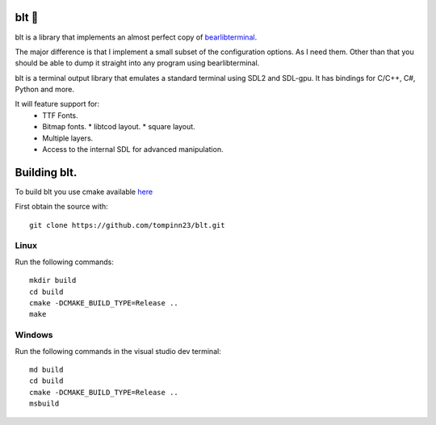 blt 🥪
*****

blt is a library that implements an almost perfect copy of `bearlibterminal <http://foo.wyrd.name/en:bearlibterminal>`_.

The major difference is that I implement a small subset of the configuration options.
As I need them. Other than that you should be able to dump it straight into any program using bearlibterminal.

blt is a terminal output library that emulates a standard terminal using SDL2 and SDL-gpu.
It has bindings for C/C++, C#, Python and more.

It will feature support for: 
 * TTF Fonts.
 * Bitmap fonts.
   * libtcod layout.
   * square layout.
 * Multiple layers.
 * Access to the internal SDL for advanced manipulation.


Building blt.
*************

To build blt you use cmake available `here <https://cmake.org>`_

First obtain the source with:
:: 
   git clone https://github.com/tompinn23/blt.git


Linux
#####

Run the following commands:
::
   mkdir build
   cd build
   cmake -DCMAKE_BUILD_TYPE=Release ..
   make

Windows
#######

Run the following commands in the visual studio dev terminal:
::
   md build
   cd build
   cmake -DCMAKE_BUILD_TYPE=Release ..
   msbuild

